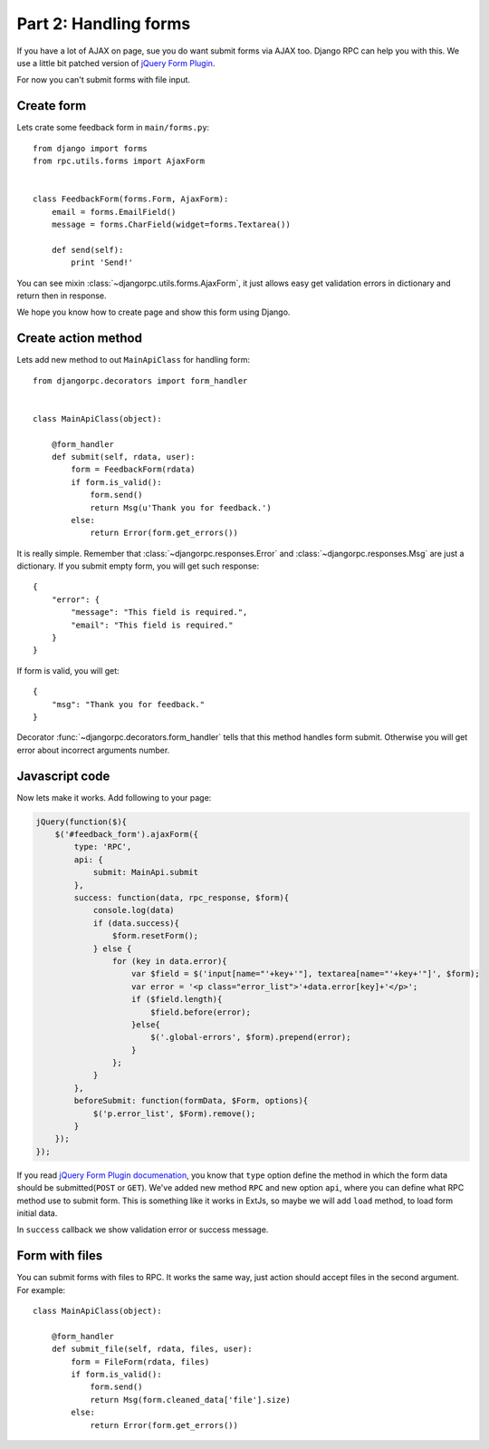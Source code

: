 .. _tutorial-part-2:

Part 2: Handling forms
======================

If you have a lot of AJAX on page, sue you do want submit forms via AJAX too.
Django RPC can help you with this. We use a little bit patched version of
`jQuery Form Plugin <http://malsup.com/jquery/form/>`_.

For now you can't submit forms with file input.


Create form
-----------

Lets crate some feedback form in ``main/forms.py``::

    from django import forms
    from rpc.utils.forms import AjaxForm


    class FeedbackForm(forms.Form, AjaxForm):
        email = forms.EmailField()
        message = forms.CharField(widget=forms.Textarea())

        def send(self):
            print 'Send!'

You can see mixin :class:`~djangorpc.utils.forms.AjaxForm`, it just allows easy get validation errors
in dictionary and return then in response.

We hope you know how to create page and show this form using Django.


Create action method
--------------------

Lets add new method to out ``MainApiClass`` for handling form::

    from djangorpc.decorators import form_handler


    class MainApiClass(object):

        @form_handler
        def submit(self, rdata, user):
            form = FeedbackForm(rdata)
            if form.is_valid():
                form.send()
                return Msg(u'Thank you for feedback.')
            else:
                return Error(form.get_errors())

It is really simple. Remember that :class:`~djangorpc.responses.Error` and :class:`~djangorpc.responses.Msg`
are just a dictionary. If you submit empty form, you will get such response::

    {
        "error": {
            "message": "This field is required.",
            "email": "This field is required."
        }
    }

If form is valid, you will get::

    {
        "msg": "Thank you for feedback."
    }

Decorator :func:`~djangorpc.decorators.form_handler` tells that this method handles form submit. Otherwise you will get
error about incorrect arguments number.


Javascript code
---------------

Now lets make it works. Add following to your page:

.. code-block:: javascript

    jQuery(function($){
        $('#feedback_form').ajaxForm({
            type: 'RPC',
            api: {
                submit: MainApi.submit
            },
            success: function(data, rpc_response, $form){
                console.log(data)
                if (data.success){
                    $form.resetForm();
                } else {
                    for (key in data.error){
                        var $field = $('input[name="'+key+'"], textarea[name="'+key+'"]', $form);
                        var error = '<p class="error_list">'+data.error[key]+'</p>';
                        if ($field.length){
                            $field.before(error);
                        }else{
                            $('.global-errors', $form).prepend(error);
                        }
                    };
                }
            },
            beforeSubmit: function(formData, $Form, options){
                $('p.error_list', $Form).remove();
            }
        });
    });

If you read `jQuery Form Plugin documenation <http://malsup.com/jquery/form/>`_, you know that
``type`` option define the method in which the form data should be submitted(``POST`` or ``GET``).
We've added new method ``RPC`` and new option ``api``, where you can define what RPC method use
to submit form. This is something like it works in ExtJs, so maybe we will add ``load`` method,
to load form initial data.

In ``success`` callback we show validation error or success message.


Form with files
---------------

You can submit forms with files to RPC. It works the same way, just action should accept files
in the second argument. For example::

    class MainApiClass(object):

        @form_handler
        def submit_file(self, rdata, files, user):
            form = FileForm(rdata, files)
            if form.is_valid():
                form.send()
                return Msg(form.cleaned_data['file'].size)
            else:
                return Error(form.get_errors())

